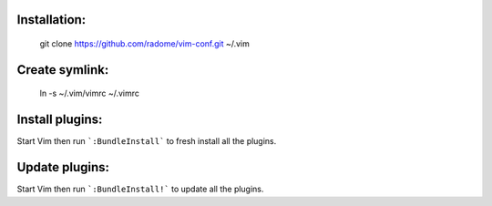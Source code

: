 Installation:
------------

    git clone https://github.com/radome/vim-conf.git ~/.vim

Create symlink:
--------------

    ln -s ~/.vim/vimrc ~/.vimrc

Install plugins:
----------------
Start Vim then run ```:BundleInstall``` to fresh install all the plugins.

Update plugins:
----------------
Start Vim then run ```:BundleInstall!``` to update all the plugins.
